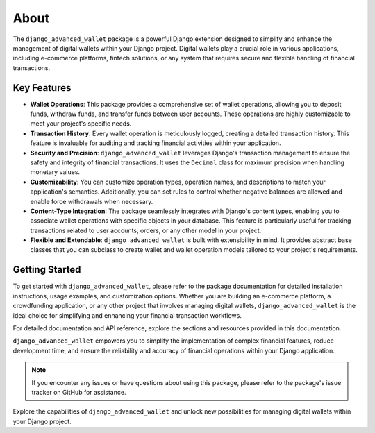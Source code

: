 About
==================================================================

The ``django_advanced_wallet`` package is a powerful Django extension designed to simplify and enhance the management of digital wallets within your Django project. Digital wallets play a crucial role in various applications, including e-commerce platforms, fintech solutions, or any system that requires secure and flexible handling of financial transactions.

Key Features
------------

- **Wallet Operations**: This package provides a comprehensive set of wallet operations, allowing you to deposit funds, withdraw funds, and transfer funds between user accounts. These operations are highly customizable to meet your project's specific needs.

- **Transaction History**: Every wallet operation is meticulously logged, creating a detailed transaction history. This feature is invaluable for auditing and tracking financial activities within your application.

- **Security and Precision**: ``django_advanced_wallet`` leverages Django's transaction management to ensure the safety and integrity of financial transactions. It uses the ``Decimal`` class for maximum precision when handling monetary values.

- **Customizability**: You can customize operation types, operation names, and descriptions to match your application's semantics. Additionally, you can set rules to control whether negative balances are allowed and enable force withdrawals when necessary.

- **Content-Type Integration**: The package seamlessly integrates with Django's content types, enabling you to associate wallet operations with specific objects in your database. This feature is particularly useful for tracking transactions related to user accounts, orders, or any other model in your project.

- **Flexible and Extendable**: ``django_advanced_wallet`` is built with extensibility in mind. It provides abstract base classes that you can subclass to create wallet and wallet operation models tailored to your project's requirements.

Getting Started
---------------

To get started with ``django_advanced_wallet``, please refer to the package documentation for detailed installation instructions, usage examples, and customization options. Whether you are building an e-commerce platform, a crowdfunding application, or any other project that involves managing digital wallets, ``django_advanced_wallet`` is the ideal choice for simplifying and enhancing your financial transaction workflows.

For detailed documentation and API reference, explore the sections and resources provided in this documentation.

``django_advanced_wallet`` empowers you to simplify the implementation of complex financial features, reduce development time, and ensure the reliability and accuracy of financial operations within your Django application.

.. note::

    If you encounter any issues or have questions about using this package, please refer to the package's issue tracker on GitHub for assistance.

Explore the capabilities of ``django_advanced_wallet`` and unlock new possibilities for managing digital wallets within your Django project.
